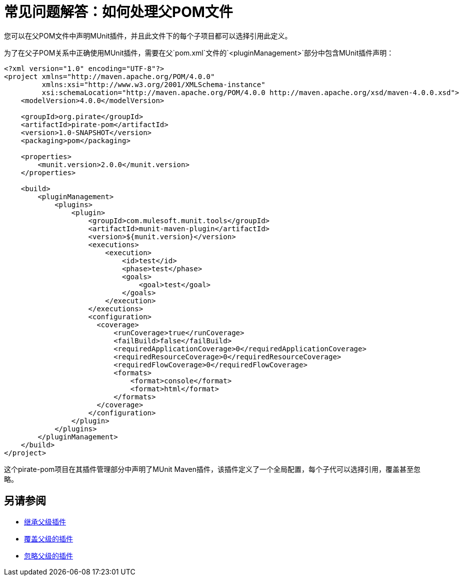 = 常见问题解答：如何处理父POM文件

您可以在父POM文件中声明MUnit插件，并且此文件下的每个子项目都可以选择引用此定义。

为了在父子POM关系中正确使用MUnit插件，需要在父`pom.xml`文件的`<pluginManagement>`部分中包含MUnit插件声明：

[source,xml,linenums]
----
<?xml version="1.0" encoding="UTF-8"?>
<project xmlns="http://maven.apache.org/POM/4.0.0"
         xmlns:xsi="http://www.w3.org/2001/XMLSchema-instance"
         xsi:schemaLocation="http://maven.apache.org/POM/4.0.0 http://maven.apache.org/xsd/maven-4.0.0.xsd">
    <modelVersion>4.0.0</modelVersion>

    <groupId>org.pirate</groupId>
    <artifactId>pirate-pom</artifactId>
    <version>1.0-SNAPSHOT</version>
    <packaging>pom</packaging>

    <properties>
        <munit.version>2.0.0</munit.version>
    </properties>

    <build>
        <pluginManagement>
            <plugins>
                <plugin>
                    <groupId>com.mulesoft.munit.tools</groupId>
                    <artifactId>munit-maven-plugin</artifactId>
                    <version>${munit.version}</version>
                    <executions>
                        <execution>
                            <id>test</id>
                            <phase>test</phase>
                            <goals>
                                <goal>test</goal>
                            </goals>
                        </execution>
                    </executions>
                    <configuration>
                      <coverage>
                          <runCoverage>true</runCoverage>
                          <failBuild>false</failBuild>
                          <requiredApplicationCoverage>0</requiredApplicationCoverage>
                          <requiredResourceCoverage>0</requiredResourceCoverage>
                          <requiredFlowCoverage>0</requiredFlowCoverage>
                          <formats>
                              <format>console</format>
                              <format>html</format>
                          </formats>
                      </coverage>
                    </configuration>
                </plugin>
            </plugins>
        </pluginManagement>
    </build>
</project>
----

这个pirate-pom项目在其插件管理部分中声明了MUnit Maven插件，该插件定义了一个全局配置，每个子代可以选择引用，覆盖甚至忽略。

== 另请参阅

*  link:/munit/v/2.0/to-inherit-parent-plugin[继承父级插件]
*  link:/munit/v/2.0/to-override-parent-plugin[覆盖父级的插件]
*  link:/munit/v/2.0/to-ignore-parent-plugin[忽略父级的插件]
